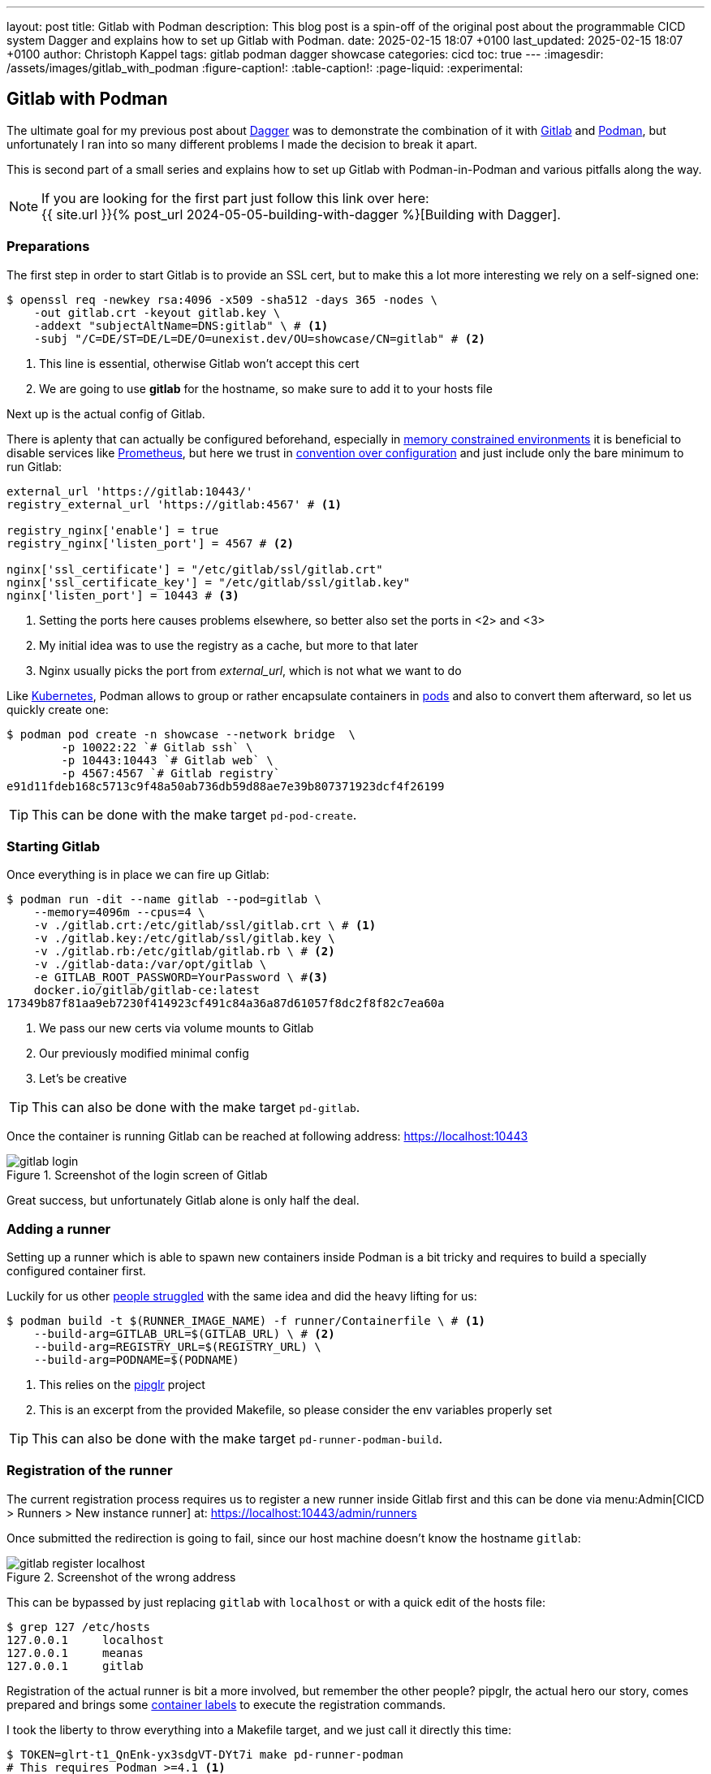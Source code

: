 ---
layout: post
title: Gitlab with Podman
description: This blog post is a spin-off of the original post about the programmable CICD system Dagger and explains how to set up Gitlab with Podman.
date: 2025-02-15 18:07 +0100
last_updated: 2025-02-15 18:07 +0100
author: Christoph Kappel
tags: gitlab podman dagger showcase
categories: cicd
toc: true
---
ifdef::asciidoctorconfigdir[]
:imagesdir: {asciidoctorconfigdir}/../assets/images/gitlab_with_podman
endif::[]
ifndef::asciidoctorconfigdir[]
:imagesdir: /assets/images/gitlab_with_podman
endif::[]
:figure-caption!:
:table-caption!:
:page-liquid:
:experimental:

:1: https://docs.docker.com/engine/manage-resources/labels/
:2: https://en.wikipedia.org/wiki/Convention_over_configuration
:3: https://dagger.io/
:4: https://www.debian.org/
:5: https://about.gitlab.com/
:6: https://kubernetes.io/
:7: https://docs.gitlab.com/omnibus/settings/memory_constrained_envs.html
:8: https://opensource.com/article/23/3/podman-gitlab-runners
:9: https://registry.gitlab.com/qontainers/pipglr
:10: https://podman.io/
:11: https://developers.redhat.com/blog/2019/01/15/podman-managing-containers-pods
:12: https://prometheus.io/
:13: https://docs.gitlab.com/ee/user/packages/container_registry/

== Gitlab with Podman

The ultimate goal for my previous post about {3}[Dagger] was to demonstrate the combination of it
with {5}[Gitlab] and {10}[Podman], but unfortunately I ran into so many different problems I made the
decision to break it apart.

This is second part of a small series and explains how to set up Gitlab with Podman-in-Podman
and various pitfalls along the way.

NOTE: If you are looking for the first part just follow this link over here: +
{{ site.url }}{% post_url 2024-05-05-building-with-dagger %}[Building with Dagger].

=== Preparations

The first step in order to start Gitlab is to provide an SSL cert, but to make this a lot more
interesting we rely on a self-signed one:

[source,shell]
----
$ openssl req -newkey rsa:4096 -x509 -sha512 -days 365 -nodes \
    -out gitlab.crt -keyout gitlab.key \
    -addext "subjectAltName=DNS:gitlab" \ # <.>
    -subj "/C=DE/ST=DE/L=DE/O=unexist.dev/OU=showcase/CN=gitlab" # <.>
----
<.> This line is essential, otherwise Gitlab won't accept this cert
<.> We are going to use *gitlab* for the hostname, so make sure to add it to your hosts file

Next up is the actual config of Gitlab.

There is aplenty that can actually be configured beforehand, especially in
{7}[memory constrained environments] it is beneficial to disable services like {12}[Prometheus], but
here we trust in {2}[convention over configuration] and just include only the bare minimum to
run Gitlab:

[source,ruby]
----
external_url 'https://gitlab:10443/'
registry_external_url 'https://gitlab:4567' # <1>

registry_nginx['enable'] = true
registry_nginx['listen_port'] = 4567 # <2>

nginx['ssl_certificate'] = "/etc/gitlab/ssl/gitlab.crt"
nginx['ssl_certificate_key'] = "/etc/gitlab/ssl/gitlab.key"
nginx['listen_port'] = 10443 # <3>
----
<1> Setting the ports here causes problems elsewhere, so better also set the ports in <2> and <3>
<2> My initial idea was to use the registry as a cache, but more to that later
<3> Nginx usually picks the port from _external_url_, which is not what we want to do

Like {6}[Kubernetes], Podman allows to group or rather encapsulate containers in {11}[pods] and also to
convert them afterward, so let us quickly create one:

[source,shell]
----
$ podman pod create -n showcase --network bridge  \
        -p 10022:22 `# Gitlab ssh` \
        -p 10443:10443 `# Gitlab web` \
        -p 4567:4567 `# Gitlab registry`
e91d11fdeb168c5713c9f48a50ab736db59d88ae7e39b807371923dcf4f26199
----

TIP: This can be done with the make target `pd-pod-create`.

=== Starting Gitlab

Once everything is in place we can fire up Gitlab:

[source,shell]
----
$ podman run -dit --name gitlab --pod=gitlab \
    --memory=4096m --cpus=4 \
    -v ./gitlab.crt:/etc/gitlab/ssl/gitlab.crt \ # <.>
    -v ./gitlab.key:/etc/gitlab/ssl/gitlab.key \
    -v ./gitlab.rb:/etc/gitlab/gitlab.rb \ # <.>
    -v ./gitlab-data:/var/opt/gitlab \
    -e GITLAB_ROOT_PASSWORD=YourPassword \ #<.>
    docker.io/gitlab/gitlab-ce:latest
17349b87f81aa9eb7230f414923cf491c84a36a87d61057f8dc2f8f82c7ea60a
----
<.> We pass our new certs via volume mounts to Gitlab
<.> Our previously modified minimal config
<.> Let's be creative

TIP: This can also be done with the make target `pd-gitlab`.

Once the container is running Gitlab can be reached at following address:
<https://localhost:10443>

.Screenshot of the login screen of Gitlab
image::gitlab_login.png[]

Great success, but unfortunately Gitlab alone is only half the deal.

=== Adding a runner

Setting up a runner which is able to spawn new containers inside Podman is a bit tricky and
requires to build a specially configured container first.

Luckily for us other {8}[people struggled] with the same idea and did the heavy lifting
for us:

[source,shell]
----
$ podman build -t $(RUNNER_IMAGE_NAME) -f runner/Containerfile \ # <.>
    --build-arg=GITLAB_URL=$(GITLAB_URL) \ # <.>
    --build-arg=REGISTRY_URL=$(REGISTRY_URL) \
    --build-arg=PODNAME=$(PODNAME)
----
<.> This relies on the {9}[pipglr] project
<.> This is an excerpt from the provided Makefile, so please consider the env variables properly set

TIP: This can also be done with the make target `pd-runner-podman-build`.

=== Registration of the runner

The current registration process requires us to register a new runner inside Gitlab first and
this can be done via menu:Admin[CICD > Runners > New instance runner] at:
<https://localhost:10443/admin/runners>

Once submitted the redirection is going to fail, since our host machine doesn't know the hostname
`gitlab`:

.Screenshot of the wrong address
image::gitlab_register_localhost.png[]

This can be bypassed by just replacing `gitlab` with `localhost` or with a quick edit of the
hosts file:

[source,shell]
----
$ grep 127 /etc/hosts
127.0.0.1     localhost
127.0.0.1     meanas
127.0.0.1     gitlab
----

Registration of the actual runner is bit a more involved, but remember the other people?
pipglr, the actual hero our story, comes prepared and brings some {1}[container labels] to execute
the registration commands.

I took the liberty to throw everything into a Makefile target, and we just call it directly this
time:

[source,shell]
----
$ TOKEN=glrt-t1_QnEnk-yx3sdgVT-DYt7i make pd-runner-podman
# This requires Podman >=4.1 <.>
#podman secret exists REGISTRATION_TOKEN && podman secret rm REGISTRATION_TOKEN || true
#podman secret exists config.toml && podman secret rm config.toml || true
Error: no secret with name or id "REGISTRATION_TOKEN": no such secret
Error: no secret with name or id "config.toml": no such secret
1a02dae2a667dbddbdc8bd7b0
Runtime platform                                    arch=amd64 os=linux pid=1 revision=690ce25c version=17.8.3
Running in system-mode.

Created missing unique system ID                    system_id=s_d3cc561989f6
Verifying runner... is valid                        runner=t1_QnEnk-
Runner registered successfully. Feel free to start it, but if it's running already the config should be automatically reloaded!

Configuration (with the authentication token) was saved in "/etc/gitlab-runner/config.toml"
# Fix SSL config to contact Gitlab registry
db86c90b8d202682014668223
pipglr-storage
pipglr-cache
8230fd623fc59d7621600304efcf1a11b5c9bf7cec5a8de5237b6d0143edb809 # <.>
----
<.> I really need to update this, meanwhile even my {4}[Debian] machine uses a decent version of Podman
<.> Yay!

The output looks promising, so let us verify our containers via Podman:

[source,shell]
----
{% raw %}
$ podman ps -a --format 'table {{.ID}} {{.Image}} {{.Status}} {{.Names}}'
{% endraw %}
CONTAINER ID  IMAGE                                    STATUS                   NAMES
bfac4e6acb26  localhost/podman-pause:5.3.2-1737979078  Up 42 minutes            e91d11fdeb16-infra
cc6599fdf8db  docker.io/gitlab/gitlab-ce:latest        Up 42 minutes (healthy)  gitlab
8230fd623fc5  localhost/custom-pip-runner:latest       Up About a minute        pipglr
----

And there it is, our new runner in the list of Gitlab:

.Screenshot of our newly created runner
image::gitlab_runner.png[]

From here everything should be pretty much self-explanatory and there are loads of good articles
how to actually use Gitlab itself like:

- <https://docs.gitlab.com/ee/tutorials/>
- <https://docs.gitlab.com/ee/ci/quick_start/>

=== Bonus: Running with Dagger

Following the original idea of using Dagger, just another step of preparation is required.
Dagger uses another container inside the runner and adds a bit more compexity to the mix:

.Stacked containers
++++
{% plantuml %}
!theme unexist from {{ site.asciidoctor_attributes.plantumldir }}

skinparam linetype ortho
skinparam nodesep 20
skinparam ranksep 20

@startuml
stack "Gitlab Runner" {
    stack "Dagger" {
        stack "Builder" {
            file "Software"
        }
    }
}
@enduml
{% endplantuml %}
++++

The containers are nicely stacked, but this requires a specially grafted one for Dagger in order
for it to access files:

[source,dockerfile]
----
FROM docker.io/golang:alpine

MAINTAINER Christoph Kappel <christoph@unexist.dev>

RUN apk add podman podman-docker curl fuse-overlayfs \
    && sed -i 's/#mount_program/mount_program/' /etc/containers/storage.conf \ #<.>
    && curl -sL --retry 3 https://dl.dagger.io/dagger/install.sh | BIN_DIR=/usr/local/bin sh
----
<.> This took me quite a while to figure out

=== Bonus: Caching via registry

With so many containers (1x gitlab + 1x runner + 1x builder) the limit of a free tier can be
quicky reached, and it is strongly advised to add some kind of caching layer.
Gitlab comes with its own {13}[registry] and can be used to cache all artifacts locally.

We already did the required configuration in our minimal config, so we just have to push the
containers and configure the registry.

[source,shell]
----
$ podman login -u root -p $(GITLAB_PASS) --tls-verify=false https://$(REGISTRY_URL) # <.>
$ podman push --tls-verify=false \
    $(BUILDER_IMAGE_NAME):latest $(REGISTRY_URL)/root/showcase-dagger-golang/$(BUILDER_IMAGE_NAME):latest
----
<.> Perfectly set-up environment for sure!

TIP: And finally this can be done with the make target `pd-gitlab-prepare-cache`.

== Conclusion

Gitlab is by itself a complex system and adding Podman and Dagger to the mix doesn't make it
easer at all, but probably increases the complexy tenfold.

*So what do we actually get?*

During my experiments with the trio I quickly ran into many problems and some of them were really
challenging.
Although I tried to address some of them in this blog post, to make it fellow readers easier to
gets started, the whole thing is still complicated.

My original goal was to benefit from the facts to have pipeline knowledge everywhere, since the
same pipelines are run locally and in the actual CICD and to be freed from the sales stuff
of Docker, but if I consider the cost of this small advantage...

Ultimately I made the decision to postpone every move in this direction for now.

All examples can be found next to the examples from the first post:

<https://github.com/unexist/showcase-dagger-golang>
